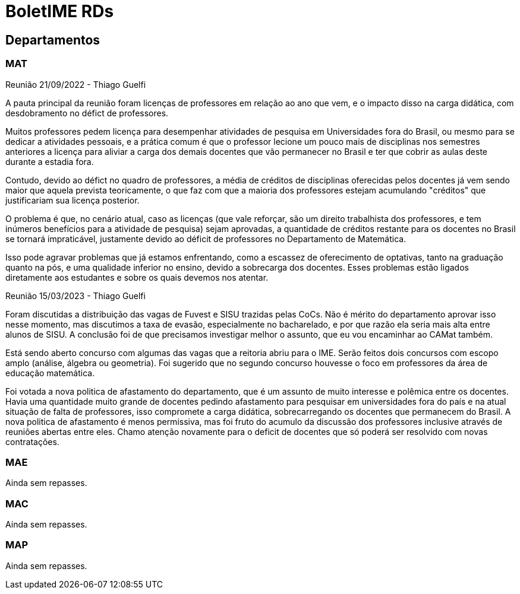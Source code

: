 = BoletIME RDs
:page-layout: repasses_rds
:page-categories: 
:showtitle:

## Departamentos

### MAT

[.colapsador]
--
Reunião 21/09/2022 - Thiago Guelfi
--

[.repasse]
--
A pauta principal da reunião foram licenças de professores em relação ao ano que vem, e o impacto disso na carga didática, com desdobramento no défict de professores. 

Muitos professores pedem licença para desempenhar atividades de pesquisa em Universidades fora do Brasil, ou mesmo para se dedicar a atividades pessoais, e a prática comum é que o professor lecione um pouco mais de disciplinas nos semestres anteriores a licença para aliviar a carga dos demais docentes que vão permanecer no Brasil e ter que cobrir as aulas deste durante a estadia fora. 

Contudo, devido ao défict no quadro de professores, a média de créditos de disciplinas oferecidas pelos docentes já vem sendo maior que aquela prevista teoricamente, o que faz com que a maioria dos professores estejam acumulando "créditos" que justificariam sua licença posterior.

O problema é que, no cenário atual, caso as licenças (que vale reforçar, são um direito trabalhista dos professores, e tem inúmeros benefícios para a atividade de pesquisa) sejam aprovadas, a quantidade de créditos restante para os docentes no Brasil se tornará impraticável, justamente devido ao déficit de professores no Departamento de Matemática.

Isso pode agravar problemas que já estamos enfrentando, como a escassez de oferecimento de optativas, tanto na graduação quanto na pós, e uma qualidade inferior no ensino, devido a sobrecarga dos docentes. Esses problemas estão ligados diretamente aos estudantes e sobre os quais devemos nos atentar.
--

[.colapsador]
--
Reunião 15/03/2023 - Thiago Guelfi
--

[.repasse]
--
Foram discutidas a distribuição das vagas de Fuvest e SISU trazidas pelas CoCs. Não é mérito do departamento aprovar isso nesse momento, mas discutimos a taxa de evasão, especialmente no bacharelado, e por que razão ela seria mais alta entre alunos de SISU. A conclusão foi de que precisamos investigar melhor o assunto, que eu vou encaminhar ao CAMat também.

Está sendo aberto concurso com algumas das vagas que a reitoria abriu para o IME. Serão feitos dois concursos com escopo amplo (análise, álgebra ou geometria). Foi sugerido que no segundo concurso houvesse o foco em professores da área de educação matemática.

Foi votada a nova politica de afastamento do departamento, que é um assunto de muito interesse e polêmica entre os docentes. Havia uma quantidade muito grande de docentes pedindo afastamento para pesquisar em universidades fora do país e na atual situação de falta de professores, isso compromete a carga didática, sobrecarregando os docentes que permanecem do Brasil. A nova politica de  afastamento é menos permissiva, mas foi fruto do acumulo da discussão dos professores inclusive através de reuniões abertas entre eles. Chamo atenção novamente para o deficit de docentes que só poderá ser resolvido com novas contratações.
--


### MAE

Ainda sem repasses.

### MAC

Ainda sem repasses.

### MAP

Ainda sem repasses.